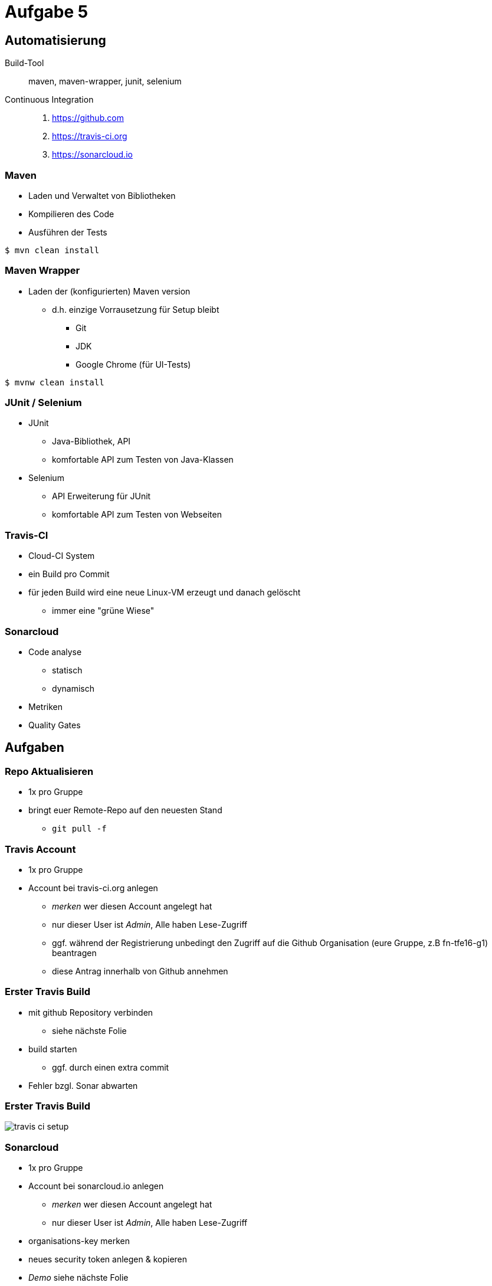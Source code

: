 = Aufgabe 5

:imagesdir: ../images/12-aufgaben-5
:revealjs_slideNumber:
:revealjs_history:
:idprefix: slide_

== Automatisierung

Build-Tool::
maven, maven-wrapper, junit, selenium

Continuous Integration::
. https://github.com 
. https://travis-ci.org 
. https://sonarcloud.io

=== Maven

* Laden und Verwaltet von Bibliotheken
* Kompilieren des Code
* Ausführen der Tests

[source, shell]
----
$ mvn clean install
----

=== Maven Wrapper

* Laden der (konfigurierten) Maven version
** d.h. einzige Vorrausetzung für Setup bleibt
*** Git
*** JDK
*** Google Chrome (für UI-Tests)

[source, shell]
----
$ mvnw clean install
----

=== JUnit / Selenium

* JUnit
** Java-Bibliothek, API
** komfortable API zum Testen von Java-Klassen
* Selenium
** API Erweiterung für JUnit
** komfortable API zum Testen von Webseiten

=== Travis-CI

* Cloud-CI System
* ein Build pro Commit
* für jeden Build wird eine neue Linux-VM erzeugt und danach gelöscht
** immer eine "grüne Wiese"

=== Sonarcloud

* Code analyse
** statisch
** dynamisch
* Metriken
* Quality Gates

== Aufgaben

=== Repo Aktualisieren

* 1x pro Gruppe
* bringt euer Remote-Repo auf den neuesten Stand
** `git pull -f`

=== Travis Account

* 1x pro Gruppe
* Account bei travis-ci.org anlegen
** _merken_ wer diesen Account angelegt hat
** nur dieser User ist _Admin_, Alle haben Lese-Zugriff
** ggf. während der Registrierung unbedingt den Zugriff auf die Github Organisation (eure Gruppe, z.B fn-tfe16-g1) beantragen
** diese Antrag innerhalb von Github annehmen

=== Erster Travis Build

* mit github Repository verbinden
** siehe nächste Folie 
* build starten
** ggf. durch einen extra commit
* Fehler bzgl. Sonar abwarten

=== Erster Travis Build

image::travis-ci-setup.png[]

=== Sonarcloud

* 1x pro Gruppe
* Account bei sonarcloud.io anlegen
** _merken_ wer diesen Account angelegt hat
** nur dieser User ist _Admin_, Alle haben Lese-Zugriff
* organisations-key merken
* neues security token anlegen & kopieren

* _Demo_ siehe nächste Folie

[%notitle]
[background-video="https://media.giphy.com/media/3ohjV953ANHdCAOQqQ/giphy-hd.mp4",background-video-loop=true,background-video-muted=true]
=== Sonarcloud

=== Travis-CI Konfigurieren

* 3 neue Umgebungsvariablen anlegen
** SONAR_TOKEN --> security token einfügen
** SONAR_ORGANIZATION --> den organisations-key von vorhin
** SONAR_ALTERNATIVE_PROJECTKEY --> Gruppen-Key verwenden
*** net.kleinschmager.dhbw.tfe16:g [.blue]#1#-painground

* _Demo_ siehe nächste Folie

[%notitle]
[background-video="https://media.giphy.com/media/3o6nVcbVMiLSmzWgO4/giphy-hd.mp4",background-video-loop=true,background-video-muted=true]
=== Travis-CI Konfigurieren

